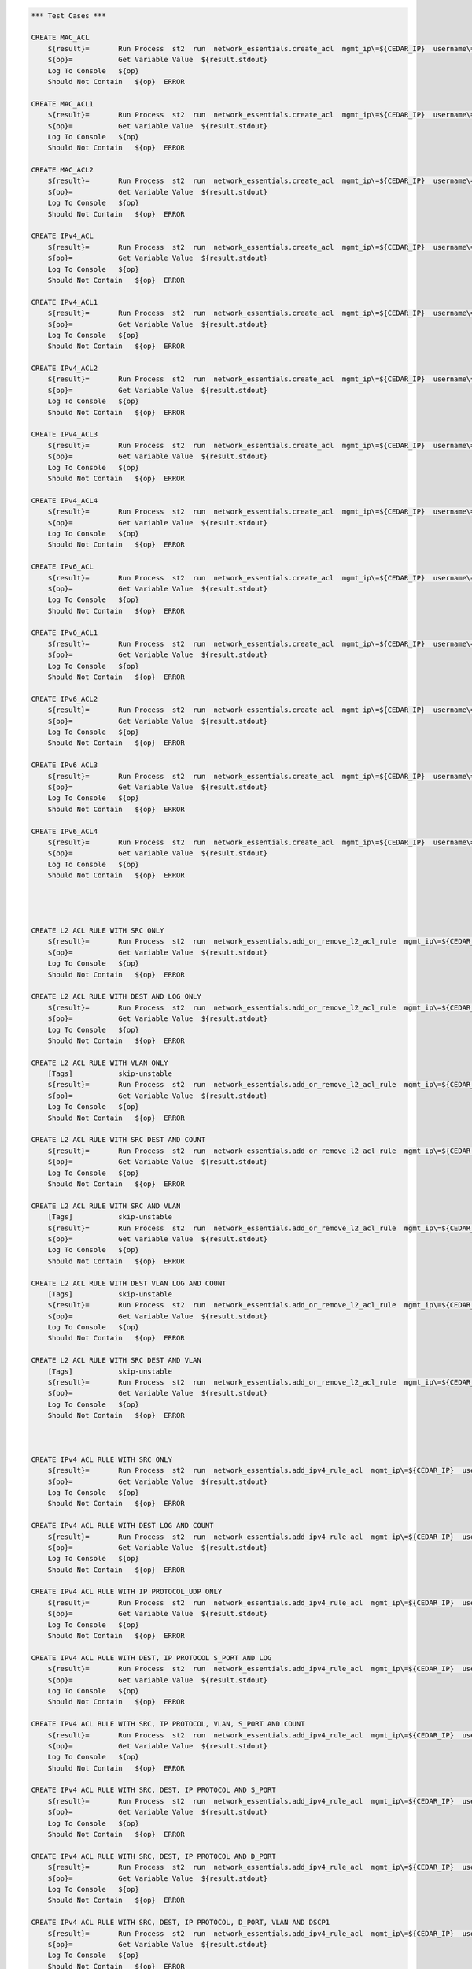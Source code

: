 .. code:: robotframework    
	
    *** Test Cases ***

    CREATE MAC_ACL
        ${result}=       Run Process  st2  run  network_essentials.create_acl  mgmt_ip\=${CEDAR_IP}  username\=${USERNAME}  password\=${PASSWORD}  address_type\=${MAC_ADDR_TYPE}  acl_type\=${ACL_TYPE}  acl_name\=${MAC_ACL_NAME}
        ${op}=           Get Variable Value  ${result.stdout}
        Log To Console   ${op}
        Should Not Contain   ${op}  ERROR

    CREATE MAC_ACL1
        ${result}=       Run Process  st2  run  network_essentials.create_acl  mgmt_ip\=${CEDAR_IP}  username\=${USERNAME}  password\=${PASSWORD}  address_type\=${MAC_ADDR_TYPE}  acl_type\=${ACL_TYPE}  acl_name\=${MAC_ACL_NAME1}
        ${op}=           Get Variable Value  ${result.stdout}
        Log To Console   ${op}
        Should Not Contain   ${op}  ERROR
    
    CREATE MAC_ACL2
        ${result}=       Run Process  st2  run  network_essentials.create_acl  mgmt_ip\=${CEDAR_IP}  username\=${USERNAME}  password\=${PASSWORD}  address_type\=${MAC_ADDR_TYPE}  acl_type\=${ACL_TYPE}  acl_name\=${MAC_ACL_NAME2}
        ${op}=           Get Variable Value  ${result.stdout}
        Log To Console   ${op}
        Should Not Contain   ${op}  ERROR

    CREATE IPv4_ACL
        ${result}=       Run Process  st2  run  network_essentials.create_acl  mgmt_ip\=${CEDAR_IP}  username\=${USERNAME}  password\=${PASSWORD}  address_type\=${IPv4_ADDR_TYPE}  acl_type\=${ACL_TYPE}  acl_name\=${IPv4_ACL_NAME}
        ${op}=           Get Variable Value  ${result.stdout}
        Log To Console   ${op}
        Should Not Contain   ${op}  ERROR

    CREATE IPv4_ACL1
        ${result}=       Run Process  st2  run  network_essentials.create_acl  mgmt_ip\=${CEDAR_IP}  username\=${USERNAME}  password\=${PASSWORD}  address_type\=${IPv4_ADDR_TYPE}  acl_type\=${ACL_TYPE}  acl_name\=${IPv4_ACL_NAME1}
        ${op}=           Get Variable Value  ${result.stdout}
        Log To Console   ${op}
        Should Not Contain   ${op}  ERROR

    CREATE IPv4_ACL2
        ${result}=       Run Process  st2  run  network_essentials.create_acl  mgmt_ip\=${CEDAR_IP}  username\=${USERNAME}  password\=${PASSWORD}  address_type\=${IPv4_ADDR_TYPE}  acl_type\=${ACL_TYPE}  acl_name\=${IPv4_ACL_NAME2}
        ${op}=           Get Variable Value  ${result.stdout}
        Log To Console   ${op}
        Should Not Contain   ${op}  ERROR

    CREATE IPv4_ACL3
        ${result}=       Run Process  st2  run  network_essentials.create_acl  mgmt_ip\=${CEDAR_IP}  username\=${USERNAME}  password\=${PASSWORD}  address_type\=${IPv4_ADDR_TYPE}  acl_type\=${ACL_TYPE}  acl_name\=${IPv4_ACL_NAME3}
        ${op}=           Get Variable Value  ${result.stdout}
        Log To Console   ${op}
        Should Not Contain   ${op}  ERROR

    CREATE IPv4_ACL4
        ${result}=       Run Process  st2  run  network_essentials.create_acl  mgmt_ip\=${CEDAR_IP}  username\=${USERNAME}  password\=${PASSWORD}  address_type\=${IPv4_ADDR_TYPE}  acl_type\=${ACL_TYPE}  acl_name\=${IPv4_ACL_NAME4}
        ${op}=           Get Variable Value  ${result.stdout}
        Log To Console   ${op}
        Should Not Contain   ${op}  ERROR

    CREATE IPv6_ACL
        ${result}=       Run Process  st2  run  network_essentials.create_acl  mgmt_ip\=${CEDAR_IP}  username\=${USERNAME}  password\=${PASSWORD}  address_type\=${IPV6_ADDR_TYPE}  acl_type\=${ACL_TYPE}  acl_name\=${IPV6_ACL_NAME}
        ${op}=           Get Variable Value  ${result.stdout}
        Log To Console   ${op}
        Should Not Contain   ${op}  ERROR

    CREATE IPv6_ACL1
        ${result}=       Run Process  st2  run  network_essentials.create_acl  mgmt_ip\=${CEDAR_IP}  username\=${USERNAME}  password\=${PASSWORD}  address_type\=${IPV6_ADDR_TYPE}  acl_type\=${ACL_TYPE}  acl_name\=${IPV6_ACL_NAME1}
        ${op}=           Get Variable Value  ${result.stdout}
        Log To Console   ${op}
        Should Not Contain   ${op}  ERROR

    CREATE IPv6_ACL2
        ${result}=       Run Process  st2  run  network_essentials.create_acl  mgmt_ip\=${CEDAR_IP}  username\=${USERNAME}  password\=${PASSWORD}  address_type\=${IPV6_ADDR_TYPE}  acl_type\=${ACL_TYPE}  acl_name\=${IPV6_ACL_NAME2}
        ${op}=           Get Variable Value  ${result.stdout}
        Log To Console   ${op}
        Should Not Contain   ${op}  ERROR

    CREATE IPv6_ACL3
        ${result}=       Run Process  st2  run  network_essentials.create_acl  mgmt_ip\=${CEDAR_IP}  username\=${USERNAME}  password\=${PASSWORD}  address_type\=${IPV6_ADDR_TYPE}  acl_type\=${ACL_TYPE}  acl_name\=${IPV6_ACL_NAME3}
        ${op}=           Get Variable Value  ${result.stdout}
        Log To Console   ${op}
        Should Not Contain   ${op}  ERROR

    CREATE IPv6_ACL4
        ${result}=       Run Process  st2  run  network_essentials.create_acl  mgmt_ip\=${CEDAR_IP}  username\=${USERNAME}  password\=${PASSWORD}  address_type\=${IPV6_ADDR_TYPE}  acl_type\=${ACL_TYPE}  acl_name\=${IPV6_ACL_NAME4}
        ${op}=           Get Variable Value  ${result.stdout}
        Log To Console   ${op}
        Should Not Contain   ${op}  ERROR




    CREATE L2 ACL RULE WITH SRC ONLY
        ${result}=       Run Process  st2  run  network_essentials.add_or_remove_l2_acl_rule  mgmt_ip\=${CEDAR_IP}  username\=${USERNAME}  password\=${PASSWORD}  acl_name\=${MAC_ACL_NAME}  seq_id\=${SEQ_ID1}  action\=${ACTION}  source\=${SOURCE1}  src_mac_addr_mask\=${SRC_MAC_ADDR_MASK}  ethertype\=${ETHERTYPE}
        ${op}=           Get Variable Value  ${result.stdout}
        Log To Console   ${op}
        Should Not Contain   ${op}  ERROR
		
    CREATE L2 ACL RULE WITH DEST AND LOG ONLY
        ${result}=       Run Process  st2  run  network_essentials.add_or_remove_l2_acl_rule  mgmt_ip\=${CEDAR_IP}  username\=${USERNAME}  password\=${PASSWORD}  acl_name\=${MAC_ACL_NAME1}  seq_id\=${SEQ_ID2}  action\=${ACTION}  dst\=${DEST1}  dst_mac_addr_mask\=${DEST_MAC_ADDR_MASK}  ethertype\=${ETHERTYPE}  log\=${LOG}
        ${op}=           Get Variable Value  ${result.stdout}
        Log To Console   ${op}
        Should Not Contain   ${op}  ERROR
		
    CREATE L2 ACL RULE WITH VLAN ONLY
        [Tags]           skip-unstable
        ${result}=       Run Process  st2  run  network_essentials.add_or_remove_l2_acl_rule  mgmt_ip\=${CEDAR_IP}  username\=${USERNAME}  password\=${PASSWORD}  acl_name\=${MAC_ACL_NAME}  seq_id\=${SEQ_ID3}  action\=${ACTION}  ethertype\=${ETHERTYPE}  vlan\=${VLAN ID1}
        ${op}=           Get Variable Value  ${result.stdout}
        Log To Console   ${op}
        Should Not Contain   ${op}  ERROR
		
    CREATE L2 ACL RULE WITH SRC DEST AND COUNT
        ${result}=       Run Process  st2  run  network_essentials.add_or_remove_l2_acl_rule  mgmt_ip\=${CEDAR_IP}  username\=${USERNAME}  password\=${PASSWORD}  acl_name\=${MAC_ACL_NAME2}  seq_id\=${SEQ_ID4}  action\=${ACTION}  source\=${SOURCE2}  src_mac_addr_mask\=${SRC_MAC_ADDR_MASK}  dst\=${DEST2}  dst_mac_addr_mask\=${DEST_MAC_ADDR_MASK}  ethertype\=${ETHERTYPE}  count\=${COUNT}
        ${op}=           Get Variable Value  ${result.stdout}
        Log To Console   ${op}
        Should Not Contain   ${op}  ERROR
		
    CREATE L2 ACL RULE WITH SRC AND VLAN
        [Tags]           skip-unstable
        ${result}=       Run Process  st2  run  network_essentials.add_or_remove_l2_acl_rule  mgmt_ip\=${CEDAR_IP}  username\=${USERNAME}  password\=${PASSWORD}  acl_name\=${MAC_ACL_NAME2}  seq_id\=${SEQ_ID5}  action\=${ACTION}  source\=${SOURCE3}  src_mac_addr_mask\=${SRC_MAC_ADDR_MASK}  ethertype\=${ETHERTYPE}  vlan\=${VLAN ID3}
        ${op}=           Get Variable Value  ${result.stdout}
        Log To Console   ${op}
        Should Not Contain   ${op}  ERROR
		
    CREATE L2 ACL RULE WITH DEST VLAN LOG AND COUNT
        [Tags]           skip-unstable
        ${result}=       Run Process  st2  run  network_essentials.add_or_remove_l2_acl_rule  mgmt_ip\=${CEDAR_IP}  username\=${USERNAME}  password\=${PASSWORD}  acl_name\=${MAC_ACL_NAME}  seq_id\=${SEQ_ID6}  action\=${ACTION}  dst\=${DEST3}  dst_mac_addr_mask\=${DEST_MAC_ADDR_MASK}  ethertype\=${ETHERTYPE}  vlan\=${VLAN ID2}  log\=${LOG}  count\=${COUNT}
        ${op}=           Get Variable Value  ${result.stdout}
        Log To Console   ${op}
        Should Not Contain   ${op}  ERROR
		
    CREATE L2 ACL RULE WITH SRC DEST AND VLAN
        [Tags]           skip-unstable
        ${result}=       Run Process  st2  run  network_essentials.add_or_remove_l2_acl_rule  mgmt_ip\=${CEDAR_IP}  username\=${USERNAME}  password\=${PASSWORD}  acl_name\=${MAC_ACL_NAME}  seq_id\=${SEQ_ID7}  action\=${ACTION1}  source\=${SOURCE4}  src_mac_addr_mask\=${SRC_MAC_ADDR_MASK}  dst\=${DEST4}  dst_mac_addr_mask\=${DEST_MAC_ADDR_MASK}  ethertype\=${ETHERTYPE}  vlan\=${VLAN ID4}  
        ${op}=           Get Variable Value  ${result.stdout}
        Log To Console   ${op}
        Should Not Contain   ${op}  ERROR



    CREATE IPv4 ACL RULE WITH SRC ONLY
        ${result}=       Run Process  st2  run  network_essentials.add_ipv4_rule_acl  mgmt_ip\=${CEDAR_IP}  username\=${USERNAME}  password\=${PASSWORD}  acl_name\=${IPv4_ACL_NAME}  seq_id\=${SEQ_ID1}  action\=${ACTION}  source\=${SOURCEA}  protocol_type\=${PROTOCOL_TYPE4}  destination\=${DESTF}
        ${op}=           Get Variable Value  ${result.stdout}
        Log To Console   ${op}
        Should Not Contain   ${op}  ERROR
		
    CREATE IPv4 ACL RULE WITH DEST LOG AND COUNT
        ${result}=       Run Process  st2  run  network_essentials.add_ipv4_rule_acl  mgmt_ip\=${CEDAR_IP}  username\=${USERNAME}  password\=${PASSWORD}  acl_name\=${IPv4_ACL_NAME1}  seq_id\=${SEQ_ID2}  action\=${ACTION}  source\=${SOURCEF}  destination\=${DESTA}  protocol_type\=${PROTOCOL_TYPE4}  count\=${COUNT}  log\=${LOG}
        ${op}=           Get Variable Value  ${result.stdout}
        Log To Console   ${op}
        Should Not Contain   ${op}  ERROR
		
    CREATE IPv4 ACL RULE WITH IP PROTOCOL_UDP ONLY
        ${result}=       Run Process  st2  run  network_essentials.add_ipv4_rule_acl  mgmt_ip\=${CEDAR_IP}  username\=${USERNAME}  password\=${PASSWORD}  acl_name\=${IPv4_ACL_NAME2}  seq_id\=${SEQ_ID3}  action\=${ACTION}  source\=${SOURCEF}  protocol_type\=${PROTOCOL_TYPE1}  destination\=${DESTF}  
        ${op}=           Get Variable Value  ${result.stdout}
        Log To Console   ${op}
        Should Not Contain   ${op}  ERROR
		
    CREATE IPv4 ACL RULE WITH DEST, IP PROTOCOL S_PORT AND LOG
        ${result}=       Run Process  st2  run  network_essentials.add_ipv4_rule_acl  mgmt_ip\=${CEDAR_IP}  username\=${USERNAME}  password\=${PASSWORD}  acl_name\=${IPv4_ACL_NAME3}  seq_id\=${SEQ_ID4}  action\=${ACTION}  source\=${SOURCEG}  destination\=${DESTA}  protocol_type\=${PROTOCOL_TYPE1}  log\=${LOG}  
        ${op}=           Get Variable Value  ${result.stdout}
        Log To Console   ${op}
        Should Not Contain   ${op}  ERROR
		
    CREATE IPv4 ACL RULE WITH SRC, IP PROTOCOL, VLAN, S_PORT AND COUNT
        ${result}=       Run Process  st2  run  network_essentials.add_ipv4_rule_acl  mgmt_ip\=${CEDAR_IP}  username\=${USERNAME}  password\=${PASSWORD}  acl_name\=${IPv4_ACL_NAME4}  seq_id\=${SEQ_ID5}  action\=${ACTION}  source\=${SOURCEC}  protocol_type\=${PROTOCOL_TYPE2}  destination\=${DESTF}  count\=${COUNT}  vlan_id\=${VLAN_ID}
        ${op}=           Get Variable Value  ${result.stdout}
        Log To Console   ${op}
        Should Not Contain   ${op}  ERROR
		
    CREATE IPv4 ACL RULE WITH SRC, DEST, IP PROTOCOL AND S_PORT
        ${result}=       Run Process  st2  run  network_essentials.add_ipv4_rule_acl  mgmt_ip\=${CEDAR_IP}  username\=${USERNAME}  password\=${PASSWORD}  acl_name\=${IPv4_ACL_NAME2}  seq_id\=${SEQ_ID6}  action\=${ACTION}  source\=${SOURCEB}  destination\=${DESTA}  protocol_type\=${PROTOCOL_TYPE2}  
        ${op}=           Get Variable Value  ${result.stdout}
        Log To Console   ${op}
        Should Not Contain   ${op}  ERROR
		
    CREATE IPv4 ACL RULE WITH SRC, DEST, IP PROTOCOL AND D_PORT
        ${result}=       Run Process  st2  run  network_essentials.add_ipv4_rule_acl  mgmt_ip\=${CEDAR_IP}  username\=${USERNAME}  password\=${PASSWORD}  acl_name\=${IPv4_ACL_NAME3}  seq_id\=${SEQ_ID7}  action\=${ACTION}  source\=${SOURCEA}  destination\=${DESTC}  protocol_type\=${PROTOCOL_TYPE1}       
        ${op}=           Get Variable Value  ${result.stdout}
        Log To Console   ${op}
        Should Not Contain   ${op}  ERROR
		
    CREATE IPv4 ACL RULE WITH SRC, DEST, IP PROTOCOL, D_PORT, VLAN AND DSCP1
        ${result}=       Run Process  st2  run  network_essentials.add_ipv4_rule_acl  mgmt_ip\=${CEDAR_IP}  username\=${USERNAME}  password\=${PASSWORD}  acl_name\=${IPv4_ACL_NAME4}  seq_id\=${SEQ_ID8}  action\=${ACTION}  source\=${SOURCEA}  destination\=${DESTB}  protocol_type\=${PROTOCOL_TYPE2}  dscp\=${DSCP1}  vlan_id\=${VLAN_ID}
        ${op}=           Get Variable Value  ${result.stdout}
        Log To Console   ${op}
        Should Not Contain   ${op}  ERROR
		
    CREATE IPv4 ACL RULE WITH SRC AND DEST (ICMP)
        ${result}=       Run Process  st2  run  network_essentials.add_ipv4_rule_acl  mgmt_ip\=${CEDAR_IP}  username\=${USERNAME}  password\=${PASSWORD}  acl_name\=${IPv4_ACL_NAME2}  seq_id\=${SEQ_ID9}  action\=${ACTION}  source\=${SOURCEF}  destination\=${DESTF}  protocol_type\=${PROTOCOL_TYPE3}  
        ${op}=           Get Variable Value  ${result.stdout}
        Log To Console   ${op}
        Should Not Contain   ${op}  ERROR
		
    CREATE IPv4 ACL RULE WITH SRC, DEST AND IP PROTOCOL 
        ${result}=       Run Process  st2  run  network_essentials.add_ipv4_rule_acl  mgmt_ip\=${CEDAR_IP}  username\=${USERNAME}  password\=${PASSWORD}  acl_name\=${IPv4_ACL_NAME3}  seq_id\=${SEQ_ID10}  action\=${ACTION}  source\=${SOURCEE}  destination\=${DESTE}  protocol_type\=${PROTOCOL_TYPE1} 
        ${op}=           Get Variable Value  ${result.stdout}
        Log To Console   ${op}
        Should Not Contain   ${op}  ERROR		

    CREATE IPv4 ACL RULE WITH SRC, DEST, IP PROTOCOL, D_PORT, VLAN3 AND DSCP3
        ${result}=       Run Process  st2  run  network_essentials.add_ipv4_rule_acl  mgmt_ip\=${CEDAR_IP}  username\=${USERNAME}  password\=${PASSWORD}  acl_name\=${IPv4_ACL_NAME4}  seq_id\=${SEQ_ID11}  action\=${ACTION1}  source\=${SOURCEA}  destination\=${DESTB}  protocol_type\=${PROTOCOL_TYPE2}  dscp\=${DSCP3}  vlan_id\=${VLAN_ID3}  
        ${op}=           Get Variable Value  ${result.stdout}
        Log To Console   ${op}
        Should Not Contain   ${op}  ERROR

    CREATE IPv4 ACL RULE WITH SRC, IP PROTOCOL, VLAN1 AND S_PORT
        ${result}=       Run Process  st2  run  network_essentials.add_ipv4_rule_acl  mgmt_ip\=${CEDAR_IP}  username\=${USERNAME}  password\=${PASSWORD}  acl_name\=${IPv4_ACL_NAME}  seq_id\=${SEQ_ID12}  action\=${ACTION1}  source\=${SOURCEC}  protocol_type\=${PROTOCOL_TYPE2}  destination\=${DESTF}  count\=${COUNT}  vlan_id\=${VLAN_ID1}
        ${op}=           Get Variable Value  ${result.stdout}
        Log To Console   ${op}
        Should Not Contain   ${op}  ERROR

    CREATE IPv4 ACL RULE WITH SRC, IP PROTOCOL, VLAN2 AND S_PORT
        ${result}=       Run Process  st2  run  network_essentials.add_ipv4_rule_acl  mgmt_ip\=${CEDAR_IP}  username\=${USERNAME}  password\=${PASSWORD}  acl_name\=${IPv4_ACL_NAME}  seq_id\=${SEQ_ID13}  action\=${ACTION1}  source\=${SOURCEC}  protocol_type\=${PROTOCOL_TYPE2}  destination\=${DESTF}  count\=${COUNT}  vlan_id\=${VLAN_ID2}
        ${op}=           Get Variable Value  ${result.stdout}
        Log To Console   ${op}
        Should Not Contain   ${op}  ERROR

    CREATE IPv4 ACL RULE WITH SRC, IP PROTOCOL, VLAN4 AND S_PORT
        ${result}=       Run Process  st2  run  network_essentials.add_ipv4_rule_acl  mgmt_ip\=${CEDAR_IP}  username\=${USERNAME}  password\=${PASSWORD}  acl_name\=${IPv4_ACL_NAME}  seq_id\=${SEQ_ID14}  action\=${ACTION1}  source\=${SOURCEC}  protocol_type\=${PROTOCOL_TYPE2}  destination\=${DESTF}  count\=${COUNT}  vlan_id\=${VLAN_ID4}
        ${op}=           Get Variable Value  ${result.stdout}
        Log To Console   ${op}
        Should Not Contain   ${op}  ERROR

    CREATE IPv4 ACL RULE WITH SRC, IP PROTOCOL, VLAN3 SYNC AND S_PORT
        [Tags]           skip-stable
        ${result}=       Run Process  st2  run  network_essentials.add_ipv4_rule_acl  mgmt_ip\=${CEDAR_IP}  username\=${USERNAME}  password\=${PASSWORD}  acl_name\=${IPv4_ACL_NAME}  seq_id\=${SEQ_ID15}  action\=${ACTION1}  source\=${SOURCEC}  protocol_type\=${PROTOCOL_TYPE2}  destination\=${DESTF}  count\=${COUNT}  vlan_id\=${VLAN_ID3}  sync\=${SYNC}
        ${op}=           Get Variable Value  ${result.stdout}
        Log To Console   ${op}
        Should Not Contain   ${op}  ERROR
    
    CREATE IPv4 ACL RULE WITH SRC, IP PROTOCOL, VLAN5 RST AND S_PORT
        [Tags]           skip-stable
        ${result}=       Run Process  st2  run  network_essentials.add_ipv4_rule_acl  mgmt_ip\=${CEDAR_IP}  username\=${USERNAME}  password\=${PASSWORD}  acl_name\=${IPv4_ACL_NAME}  seq_id\=${SEQ_ID16}  action\=${ACTION1}  source\=${SOURCEC}  protocol_type\=${PROTOCOL_TYPE2}  destination\=${DESTF}  count\=${COUNT}  vlan_id\=${VLAN_ID5}  rst\=${RST}
        ${op}=           Get Variable Value  ${result.stdout}
        Log To Console   ${op}
        Should Not Contain   ${op}  ERROR

    CREATE IPv4 ACL RULE WITH SRC, IP PROTOCOL, VLAN FIN AND S_PORT
        [Tags]           skip-stable
        ${result}=       Run Process  st2  run  network_essentials.add_ipv4_rule_acl  mgmt_ip\=${CEDAR_IP}  username\=${USERNAME}  password\=${PASSWORD}  acl_name\=${IPv4_ACL_NAME}  seq_id\=${SEQ_ID17}  action\=${ACTION1}  source\=${SOURCEC}  protocol_type\=${PROTOCOL_TYPE2}  destination\=${DESTF}  count\=${COUNT}  vlan_id\=${VLAN_ID}  fin\=${FIN}
        ${op}=           Get Variable Value  ${result.stdout}
        Log To Console   ${op}
        Should Not Contain   ${op}  ERROR

    CREATE IPv4 ACL RULE WITH SRC_E, IP PROTOCOL, VLAN1 PUSH AND S_PORT
        [Tags]           skip-stable
        ${result}=       Run Process  st2  run  network_essentials.add_ipv4_rule_acl  mgmt_ip\=${CEDAR_IP}  username\=${USERNAME}  password\=${PASSWORD}  acl_name\=${IPv4_ACL_NAME}  seq_id\=${SEQ_ID18}  action\=${ACTION1}  source\=${SOURCEE}  protocol_type\=${PROTOCOL_TYPE2}  destination\=${DESTF}  count\=${COUNT}  vlan_id\=${VLAN_ID1}  push\=${PUSH}
        ${op}=           Get Variable Value  ${result.stdout}
        Log To Console   ${op}
        Should Not Contain   ${op}  ERROR

    CREATE IPv4 ACL RULE WITH SRC_E, IP PROTOCOL, VLAN2 ACK AND S_PORT
        [Tags]           skip-stable
        ${result}=       Run Process  st2  run  network_essentials.add_ipv4_rule_acl  mgmt_ip\=${CEDAR_IP}  username\=${USERNAME}  password\=${PASSWORD}  acl_name\=${IPv4_ACL_NAME}  seq_id\=${SEQ_ID19}  action\=${ACTION1}  source\=${SOURCEE}  protocol_type\=${PROTOCOL_TYPE2}  destination\=${DESTF}  count\=${COUNT}  vlan_id\=${VLAN_ID2}  ack\=${ACK}
        ${op}=           Get Variable Value  ${result.stdout}
        Log To Console   ${op}
        Should Not Contain   ${op}  ERROR

    CREATE IPv4 ACL RULE WITH SRC_E, IP PROTOCOL, VLAN3 URG AND S_PORT
        [Tags]           skip-stable
        ${result}=       Run Process  st2  run  network_essentials.add_ipv4_rule_acl  mgmt_ip\=${CEDAR_IP}  username\=${USERNAME}  password\=${PASSWORD}  acl_name\=${IPv4_ACL_NAME}  seq_id\=${SEQ_ID20}  action\=${ACTION1}  source\=${SOURCEE}  protocol_type\=${PROTOCOL_TYPE2}  destination\=${DESTF}  count\=${COUNT}  vlan_id\=${VLAN_ID3}  urg\=${URG}
        ${op}=           Get Variable Value  ${result.stdout}
        Log To Console   ${op}
        Should Not Contain   ${op}  ERROR


    
		
    CREATE IPv6 ACL RULE WITH IP PROTOCOL ONLY
        ${result}=       Run Process  st2  run  network_essentials.add_ipv6_rule_acl  mgmt_ip\=${CEDAR_IP}  username\=${USERNAME}  password\=${PASSWORD}  acl_name\=${IPV6_ACL_NAME2}  seq_id\=${SEQ_ID3}  action\=${ACTION}  source\=${SOURCE16}  protocol_type\=${PROTOCOL_TYPE5}  destination\=${DEST16}  
        ${op}=           Get Variable Value  ${result.stdout}
        Log To Console   ${op}
        Should Not Contain   ${op}  ERROR
		
    CREATE IPv6 ACL RULE WITH DEST, IP PROTOCOL AND S_PORT
        [Tags]           skip-stable
        ${result}=       Run Process  st2  run  network_essentials.add_ipv6_rule_acl  mgmt_ip\=${CEDAR_IP}  username\=${USERNAME}  password\=${PASSWORD}  acl_name\=${IPV6_ACL_NAME3}  seq_id\=${SEQ_ID4}  action\=${ACTION}  source\=${SOURCE17}  destination\=${DEST11}  protocol_type\=${PROTOCOL_TYPE1}  log\=${LOG}
        ${op}=           Get Variable Value  ${result.stdout}
        Log To Console   ${op}
        Should Not Contain   ${op}  ERROR
		
    CREATE IPv6 ACL RULE WITH SRC, IP PROTOCOL VLAN AND S_PORT
        [Tags]           skip-stable
        ${result}=       Run Process  st2  run  network_essentials.add_ipv6_rule_acl  mgmt_ip\=${CEDAR_IP}  username\=${USERNAME}  password\=${PASSWORD}  acl_name\=${IPV6_ACL_NAME4}  seq_id\=${SEQ_ID5}  action\=${ACTION}  source\=${SOURCE13}  protocol_type\=${PROTOCOL_TYPE2}  destination\=${DEST16}  count\=${COUNT}  vlan_id\=${VLAN_ID}
        ${op}=           Get Variable Value  ${result.stdout}
        Log To Console   ${op}
        Should Not Contain   ${op}  ERROR
		
    CREATE IPv6 ACL RULE WITH SRC, DEST, IP PROTOCOL AND S_PORT
        [Tags]           skip-stable
        ${result}=       Run Process  st2  run  network_essentials.add_ipv6_rule_acl  mgmt_ip\=${CEDAR_IP}  username\=${USERNAME}  password\=${PASSWORD}  acl_name\=${IPV6_ACL_NAME2}  seq_id\=${SEQ_ID6}  action\=${ACTION}  source\=${SOURCE12}  destination\=${DEST11}  protocol_type\=${PROTOCOL_TYPE2}  
        ${op}=           Get Variable Value  ${result.stdout}
        Log To Console   ${op}
        Should Not Contain   ${op}  ERROR
		
    CREATE IPv6 ACL RULE WITH SRC, DEST, IP PROTOCOL AND D_PORT
        [Tags]           skip-stable
        ${result}=       Run Process  st2  run  network_essentials.add_ipv6_rule_acl  mgmt_ip\=${CEDAR_IP}  username\=${USERNAME}  password\=${PASSWORD}  acl_name\=${IPV6_ACL_NAME3}  seq_id\=${SEQ_ID7}  action\=${ACTION}  source\=${SOURCE11}  destination\=${DEST13}  protocol_type\=${PROTOCOL_TYPE1}     
        ${op}=           Get Variable Value  ${result.stdout}
        Log To Console   ${op}
        Should Not Contain   ${op}  ERROR
		
    CREATE IPv6 ACL RULE WITH SRC, DEST, IP PROTOCOL, D_PORT VLAN AND DSCP
        [Tags]           skip-stable
        ${result}=       Run Process  st2  run  network_essentials.add_ipv6_rule_acl  mgmt_ip\=${CEDAR_IP}  username\=${USERNAME}  password\=${PASSWORD}  acl_name\=${IPV6_ACL_NAME4}  seq_id\=${SEQ_ID8}  action\=${ACTION}  source\=${SOURCE11}  destination\=${DEST12}  protocol_type\=${PROTOCOL_TYPE2}  dscp\=${DSCP1}  vlan_id\=${VLAN_ID}   
        ${op}=           Get Variable Value  ${result.stdout}
        Log To Console   ${op}
        Should Not Contain   ${op}  ERROR
		
    CREATE IPv6 ACL RULE WITH SRC AND DEST (ICMP)
        ${result}=       Run Process  st2  run  network_essentials.add_ipv6_rule_acl  mgmt_ip\=${CEDAR_IP}  username\=${USERNAME}  password\=${PASSWORD}  acl_name\=${IPV6_ACL_NAME2}  seq_id\=${SEQ_ID9}  action\=${ACTION}  source\=${SOURCE16}  destination\=${DEST16}  protocol_type\=${PROTOCOL_TYPE6}  
        ${op}=           Get Variable Value  ${result.stdout}
        Log To Console   ${op}
        Should Not Contain   ${op}  ERROR
		
    CREATE IPv6 ACL RULE WITH SRC, DEST AND IP PROTOCOL
        [Tags]           skip-stable 
        ${result}=       Run Process  st2  run  network_essentials.add_ipv6_rule_acl  mgmt_ip\=${CEDAR_IP}  username\=${USERNAME}  password\=${PASSWORD}  acl_name\=${IPV6_ACL_NAME3}  seq_id\=${SEQ_ID10}  action\=${ACTION}  source\=${SOURCE15}  destination\=${DEST15}  protocol_type\=${PROTOCOL_TYPE1} 
        ${op}=           Get Variable Value  ${result.stdout}
        Log To Console   ${op}
        Should Not Contain   ${op}  ERROR		

    CREATE IPv6 ACL RULE WITH SRC, DEST, IP PROTOCOL, D_PORT, VLAN AND DSCP1
        [Tags]           skip-stable
        ${result}=       Run Process  st2  run  network_essentials.add_ipv6_rule_acl  mgmt_ip\=${CEDAR_IP}  username\=${USERNAME}  password\=${PASSWORD}  acl_name\=${IPV6_ACL_NAME4}  seq_id\=${SEQ_ID11}  action\=${ACTION1}  source\=${SOURCE11}  destination\=${DEST12}  protocol_type\=${PROTOCOL_TYPE2}  dscp\=${DSCP3}  vlan_id\=${VLAN_ID3}
        ${op}=           Get Variable Value  ${result.stdout}
        Log To Console   ${op}
        Should Not Contain   ${op}  ERROR

    CREATE IPv6 ACL RULE WITH SRC, IP PROTOCOL, VLAN AND S_PORT
        [Tags]           skip-stable
        ${result}=       Run Process  st2  run  network_essentials.add_ipv6_rule_acl  mgmt_ip\=${CEDAR_IP}  username\=${USERNAME}  password\=${PASSWORD}  acl_name\=${IPV6_ACL_NAME}  seq_id\=${SEQ_ID12}  action\=${ACTION1}  source\=${SOURCE13}  protocol_type\=${PROTOCOL_TYPE2}  destination\=${DEST16}  count\=${COUNT}  vlan_id\=${VLAN_ID1}
        ${op}=           Get Variable Value  ${result.stdout}
        Log To Console   ${op}
        Should Not Contain   ${op}  ERROR

    CREATE IPv6 ACL RULE WITH SRC, IP PROTOCOL, VLAN AND S_PORT1
        [Tags]           skip-stable
        ${result}=       Run Process  st2  run  network_essentials.add_ipv6_rule_acl  mgmt_ip\=${CEDAR_IP}  username\=${USERNAME}  password\=${PASSWORD}  acl_name\=${IPV6_ACL_NAME}  seq_id\=${SEQ_ID13}  action\=${ACTION1}  source\=${SOURCE13}  protocol_type\=${PROTOCOL_TYPE2}  destination\=${DEST16}  count\=${COUNT}  vlan_id\=${VLAN_ID2}
        ${op}=           Get Variable Value  ${result.stdout}
        Log To Console   ${op}
        Should Not Contain   ${op}  ERROR

    CREATE IPv6 ACL RULE WITH SRC, IP PROTOCOL, VLAN AND S_PORT2
        [Tags]           skip-stable
        ${result}=       Run Process  st2  run  network_essentials.add_ipv6_rule_acl  mgmt_ip\=${CEDAR_IP}  username\=${USERNAME}  password\=${PASSWORD}  acl_name\=${IPV6_ACL_NAME}  seq_id\=${SEQ_ID14}  action\=${ACTION1}  source\=${SOURCE13}  protocol_type\=${PROTOCOL_TYPE2}  destination\=${DEST16}  count\=${COUNT}  vlan_id\=${VLAN_ID4}
        ${op}=           Get Variable Value  ${result.stdout}
        Log To Console   ${op}
        Should Not Contain   ${op}  ERROR

    CREATE IPv6 ACL RULE WITH SRC, IP PROTOCOL, VLAN AND S_PORT3
        [Tags]           skip-stable
        ${result}=       Run Process  st2  run  network_essentials.add_ipv6_rule_acl  mgmt_ip\=${CEDAR_IP}  username\=${USERNAME}  password\=${PASSWORD}  acl_name\=${IPV6_ACL_NAME}  seq_id\=${SEQ_ID15}  action\=${ACTION1}  source\=${SOURCE13}  protocol_type\=${PROTOCOL_TYPE2}  destination\=${DEST16}  count\=${COUNT}  vlan_id\=${VLAN_ID3}  
        ${op}=           Get Variable Value  ${result.stdout}
        Log To Console   ${op}
        Should Not Contain   ${op}  ERROR
    
    CREATE IPv6 ACL RULE WITH SRC, IP PROTOCOL, VLAN AND S_PORT4
        [Tags]           skip-stable
        ${result}=       Run Process  st2  run  network_essentials.add_ipv6_rule_acl  mgmt_ip\=${CEDAR_IP}  username\=${USERNAME}  password\=${PASSWORD}  acl_name\=${IPV6_ACL_NAME}  seq_id\=${SEQ_ID16}  action\=${ACTION1}  source\=${SOURCE13}  protocol_type\=${PROTOCOL_TYPE2}  destination\=${DEST16}  count\=${COUNT}  vlan_id\=${VLAN_ID5}
        ${op}=           Get Variable Value  ${result.stdout}
        Log To Console   ${op}
        Should Not Contain   ${op}  ERROR

    CREATE IPv6 ACL RULE WITH SRC, IP PROTOCOL, VLAN AND S_PORT5
        [Tags]           skip-stable
        ${result}=       Run Process  st2  run  network_essentials.add_ipv6_rule_acl  mgmt_ip\=${CEDAR_IP}  username\=${USERNAME}  password\=${PASSWORD}  acl_name\=${IPV6_ACL_NAME}  seq_id\=${SEQ_ID17}  action\=${ACTION1}  source\=${SOURCE13}  protocol_type\=${PROTOCOL_TYPE2}  destination\=${DEST16}  count\=${COUNT}  vlan_id\=${VLAN_ID}
        ${op}=           Get Variable Value  ${result.stdout}
        Log To Console   ${op}
        Should Not Contain   ${op}  ERROR

    CREATE IPv6 ACL RULE WITH SRC, IP PROTOCOL, VLAN AND S_PORT6
        [Tags]           skip-stable
        ${result}=       Run Process  st2  run  network_essentials.add_ipv6_rule_acl  mgmt_ip\=${CEDAR_IP}  username\=${USERNAME}  password\=${PASSWORD}  acl_name\=${IPV6_ACL_NAME}  seq_id\=${SEQ_ID18}  action\=${ACTION}  source\=${SOURCE13}  protocol_type\=${PROTOCOL_TYPE2}  destination\=${DEST16}  count\=${COUNT}  vlan_id\=${VLAN_ID1}
        ${op}=           Get Variable Value  ${result.stdout}
        Log To Console   ${op}
        Should Not Contain   ${op}  ERROR

    CREATE IPv6 ACL RULE WITH SRC, IP PROTOCOL, VLAN AND S_PORT7
        [Tags]           skip-stable
        ${result}=       Run Process  st2  run  network_essentials.add_ipv6_rule_acl  mgmt_ip\=${CEDAR_IP}  username\=${USERNAME}  password\=${PASSWORD}  acl_name\=${IPV6_ACL_NAME}  seq_id\=${SEQ_ID19}  action\=${ACTION}  source\=${SOURCE13}  protocol_type\=${PROTOCOL_TYPE2}  destination\=${DEST16}  count\=${COUNT}  vlan_id\=${VLAN_ID2}  
        ${op}=           Get Variable Value  ${result.stdout}
        Log To Console   ${op}
        Should Not Contain   ${op}  ERROR

    CREATE IPv6 ACL RULE WITH SRC, IP PROTOCOL, VLAN AND S_PORT8
        [Tags]           skip-stable
        ${result}=       Run Process  st2  run  network_essentials.add_ipv6_rule_acl  mgmt_ip\=${CEDAR_IP}  username\=${USERNAME}  password\=${PASSWORD}  acl_name\=${IPV6_ACL_NAME}  seq_id\=${SEQ_ID20}  action\=${ACTION}  source\=${SOURCE13}  protocol_type\=${PROTOCOL_TYPE2}  destination\=${DEST16}  count\=${COUNT}  vlan_id\=${VLAN_ID3}
        ${op}=           Get Variable Value  ${result.stdout}
        Log To Console   ${op}
        Should Not Contain   ${op}  ERROR


    CREATE SWITCHPORT FOR INTERFACE TO APPLY MAC_ACL
        ${result}=       Run Process  st2  run  network_essentials.create_switchport_access  mgmt_ip\=${CEDAR_IP}  username\=${USERNAME}  password\=${PASSWORD}  intf_type\=${SLX INT TYPE}  intf_name\=${SLX INT NAME}  vlan_id\=${VLAN_ID10}  
        ${op}=           Get Variable Value  ${result.stdout}
        Log To Console   ${op}
        Should Not Contain   ${op}  ERROR
		
    APPLY MAC_ACL
        ${result}=       Run Process  st2  run  network_essentials.apply_acl  mgmt_ip\=${CEDAR_IP}  username\=${USERNAME}  password\=${PASSWORD}  acl_name\=${MAC_ACL_NAME}  acl_direction\=${DIRECTION}  intf_type\=${SLX INT TYPE}  intf_name\=${SLX INT NAME}
        ${op}=           Get Variable Value  ${result.stdout}
        Log To Console   ${op}
        Should Not Contain   ${op}  ERROR
    

    CREATE SWITCHPORT FOR INTERFACE TO APPLY MAC_ACL1
        ${result}=       Run Process  st2  run  network_essentials.create_switchport_access  mgmt_ip\=${CEDAR_IP}  username\=${USERNAME}  password\=${PASSWORD}  intf_type\=${SLX INT TYPE}  intf_name\=${SLX INT NAME1}  vlan_id\=${VLAN_ID10}  
        ${op}=           Get Variable Value  ${result.stdout}
        Log To Console   ${op}
        Should Not Contain   ${op}  ERROR    

    APPLY MAC_ACL1
        ${result}=       Run Process  st2  run  network_essentials.apply_acl  mgmt_ip\=${CEDAR_IP}  username\=${USERNAME}  password\=${PASSWORD}  acl_name\=${MAC_ACL_NAME1}  acl_direction\=${DIRECTION}  intf_type\=${SLX INT TYPE}  intf_name\=${SLX INT NAME1}
        ${op}=           Get Variable Value  ${result.stdout}
        Log To Console   ${op}
        Should Not Contain   ${op}  ERROR

    CREATE SWITCHPORT FOR INTERFACE TO APPLY MAC_ACL2
        ${result}=       Run Process  st2  run  network_essentials.create_switchport_access  mgmt_ip\=${CEDAR_IP}  username\=${USERNAME}  password\=${PASSWORD}  intf_type\=${SLX INT TYPE}  intf_name\=${SLX INT NAME2}  vlan_id\=${VLAN_ID10}  
        ${op}=           Get Variable Value  ${result.stdout}
        Log To Console   ${op}
        Should Not Contain   ${op}  ERROR

    APPLY MAC_ACL2
        ${result}=       Run Process  st2  run  network_essentials.apply_acl  mgmt_ip\=${CEDAR_IP}  username\=${USERNAME}  password\=${PASSWORD}  acl_name\=${MAC_ACL_NAME2}  acl_direction\=${DIRECTION}  intf_type\=${SLX INT TYPE}  intf_name\=${SLX INT NAME2}
        ${op}=           Get Variable Value  ${result.stdout}
        Log To Console   ${op}
        Should Not Contain   ${op}  ERROR


    APPLY IPv4_ACL
        ${result}=       Run Process  st2  run  network_essentials.apply_acl  mgmt_ip\=${CEDAR_IP}  username\=${USERNAME}  password\=${PASSWORD}  acl_name\=${IPv4_ACL_NAME}  acl_direction\=${DIRECTION}  intf_type\=${SLX INT TYPE}  intf_name\=${SLX INT NAME}
        ${op}=           Get Variable Value  ${result.stdout}
        Log To Console   ${op}
        Should Not Contain   ${op}  ERROR

    APPLY IPv4_ACL1
        ${result}=       Run Process  st2  run  network_essentials.apply_acl  mgmt_ip\=${CEDAR_IP}  username\=${USERNAME}  password\=${PASSWORD}  acl_name\=${IPv4_ACL_NAME1}  acl_direction\=${DIRECTION}  intf_type\=${SLX INT TYPE}  intf_name\=${SLX INT NAME1}
        ${op}=           Get Variable Value  ${result.stdout}
        Log To Console   ${op}
        Should Not Contain   ${op}  ERROR

    APPLY IPv4_ACL2
        ${result}=       Run Process  st2  run  network_essentials.apply_acl  mgmt_ip\=${CEDAR_IP}  username\=${USERNAME}  password\=${PASSWORD}  acl_name\=${IPv4_ACL_NAME2}  acl_direction\=${DIRECTION}  intf_type\=${SLX INT TYPE}  intf_name\=${SLX INT NAME2}
        ${op}=           Get Variable Value  ${result.stdout}
        Log To Console   ${op}
        Should Not Contain   ${op}  ERROR

    APPLY IPv4_ACL3
        ${result}=       Run Process  st2  run  network_essentials.apply_acl  mgmt_ip\=${CEDAR_IP}  username\=${USERNAME}  password\=${PASSWORD}  acl_name\=${IPv4_ACL_NAME3}  acl_direction\=${DIRECTION}  intf_type\=${SLX INT TYPE}  intf_name\=${SLX INT NAME3}
        ${op}=           Get Variable Value  ${result.stdout}
        Log To Console   ${op}
        Should Not Contain   ${op}  ERROR

    APPLY IPv4_ACL4
        ${result}=       Run Process  st2  run  network_essentials.apply_acl  mgmt_ip\=${CEDAR_IP}  username\=${USERNAME}  password\=${PASSWORD}  acl_name\=${IPv4_ACL_NAME4}  acl_direction\=${DIRECTION}  intf_type\=${SLX INT TYPE}  intf_name\=${SLX INT NAME4}
        ${op}=           Get Variable Value  ${result.stdout}
        Log To Console   ${op}
        Should Not Contain   ${op}  ERROR

   
    APPLY IPv6_ACL
        ${result}=       Run Process  st2  run  network_essentials.apply_acl  mgmt_ip\=${CEDAR_IP}  username\=${USERNAME}  password\=${PASSWORD}  acl_name\=${IPV6_ACL_NAME}  acl_direction\=${DIRECTION}  intf_type\=${SLX INT TYPE}  intf_name\=${SLX INT NAME5}
        ${op}=           Get Variable Value  ${result.stdout}
        Log To Console   ${op}
        Should Not Contain   ${op}  ERROR

    APPLY IPv6_ACL1
        ${result}=       Run Process  st2  run  network_essentials.apply_acl  mgmt_ip\=${CEDAR_IP}  username\=${USERNAME}  password\=${PASSWORD}  acl_name\=${IPV6_ACL_NAME1}  acl_direction\=${DIRECTION}  intf_type\=${SLX INT TYPE}  intf_name\=${SLX INT NAME6}
        ${op}=           Get Variable Value  ${result.stdout}
        Log To Console   ${op}
        Should Not Contain   ${op}  ERROR

    APPLY IPv6_ACL2
        ${result}=       Run Process  st2  run  network_essentials.apply_acl  mgmt_ip\=${CEDAR_IP}  username\=${USERNAME}  password\=${PASSWORD}  acl_name\=${IPV6_ACL_NAME2}  acl_direction\=${DIRECTION}  intf_type\=${SLX INT TYPE}  intf_name\=${SLX INT NAME7}
        ${op}=           Get Variable Value  ${result.stdout}
        Log To Console   ${op}
        Should Not Contain   ${op}  ERROR

    APPLY IPv6_ACL3
        ${result}=       Run Process  st2  run  network_essentials.apply_acl  mgmt_ip\=${CEDAR_IP}  username\=${USERNAME}  password\=${PASSWORD}  acl_name\=${IPV6_ACL_NAME3}  acl_direction\=${DIRECTION}  intf_type\=${SLX INT TYPE}  intf_name\=${SLX INT NAME8}
        ${op}=           Get Variable Value  ${result.stdout}
        Log To Console   ${op}
        Should Not Contain   ${op}  ERROR

    APPLY IPv6_ACL4
        ${result}=       Run Process  st2  run  network_essentials.apply_acl  mgmt_ip\=${CEDAR_IP}  username\=${USERNAME}  password\=${PASSWORD}  acl_name\=${IPV6_ACL_NAME4}  acl_direction\=${DIRECTION}  intf_type\=${SLX INT TYPE}  intf_name\=${SLX INT NAME9}
        ${op}=           Get Variable Value  ${result.stdout}
        Log To Console   ${op}
        Should Not Contain   ${op}  ERROR

    
    REMOVE MAC_ACL FROM INTERFACE
        ${result}=       Run Process  st2  run  network_essentials.remove_acl  mgmt_ip\=${CEDAR_IP}  username\=${USERNAME}  password\=${PASSWORD}  acl_name\=${MAC_ACL_NAME}  acl_direction\=${DIRECTION}  intf_type\=${SLX INT TYPE}  intf_name\=${SLX INT NAME}		
        ${op}=           Get Variable Value  ${result.stdout}
        Log To Console   ${op}
        Should Not Contain   ${op}  ERROR

    DELETE SWITCHPORT FOR INTERFACE WHERE MAC_ACL WAS PRESENT
        ${result}=       Run Process  st2  run  network_essentials.delete_switchport  mgmt_ip\=${CEDAR_IP}  username\=${USERNAME}  password\=${PASSWORD}  intf_type\=${SLX INT TYPE}  intf_name\=${SLX INT NAME}  
        ${op}=           Get Variable Value  ${result.stdout}
        Log To Console   ${op}
        Should Not Contain   ${op}  ERROR
    
    REMOVE MAC_ACL1 FROM INTERFACE
        ${result}=       Run Process  st2  run  network_essentials.remove_acl  mgmt_ip\=${CEDAR_IP}  username\=${USERNAME}  password\=${PASSWORD}  acl_name\=${MAC_ACL_NAME1}  acl_direction\=${DIRECTION}  intf_type\=${SLX INT TYPE}  intf_name\=${SLX INT NAME1}		
        ${op}=           Get Variable Value  ${result.stdout}
        Log To Console   ${op}
        Should Not Contain   ${op}  ERROR
    
    DELETE SWITCHPORT FOR INTERFACE WHERE MAC_ACL1 WAS PRESENT
        ${result}=       Run Process  st2  run  network_essentials.delete_switchport  mgmt_ip\=${CEDAR_IP}  username\=${USERNAME}  password\=${PASSWORD}  intf_type\=${SLX INT TYPE}  intf_name\=${SLX INT NAME1}  
        ${op}=           Get Variable Value  ${result.stdout}
        Log To Console   ${op}
        Should Not Contain   ${op}  ERROR

    REMOVE MAC_ACL2 FROM INTERFACE
        ${result}=       Run Process  st2  run  network_essentials.remove_acl  mgmt_ip\=${CEDAR_IP}  username\=${USERNAME}  password\=${PASSWORD}  acl_name\=${MAC_ACL_NAME2}  acl_direction\=${DIRECTION}  intf_type\=${SLX INT TYPE}  intf_name\=${SLX INT NAME2}		
        ${op}=           Get Variable Value  ${result.stdout}
        Log To Console   ${op}
        Should Not Contain   ${op}  ERROR
    
    DELETE SWITCHPORT FOR INTERFACE WHERE MAC_ACL2 WAS PRESENT
        ${result}=       Run Process  st2  run  network_essentials.delete_switchport  mgmt_ip\=${CEDAR_IP}  username\=${USERNAME}  password\=${PASSWORD}  intf_type\=${SLX INT TYPE}  intf_name\=${SLX INT NAME2}  
        ${op}=           Get Variable Value  ${result.stdout}
        Log To Console   ${op}
        Should Not Contain   ${op}  ERROR    

    
    REMOVE IPv4_ACL FROM INTERFACE
        ${result}=       Run Process  st2  run  network_essentials.remove_acl  mgmt_ip\=${CEDAR_IP}  username\=${USERNAME}  password\=${PASSWORD}  acl_name\=${IPv4_ACL_NAME}  acl_direction\=${DIRECTION}  intf_type\=${SLX INT TYPE}  intf_name\=${SLX INT NAME}		
        ${op}=           Get Variable Value  ${result.stdout}
        Log To Console   ${op}
        Should Not Contain   ${op}  ERROR

    REMOVE IPv4_ACL1 FROM INTERFACE
        ${result}=       Run Process  st2  run  network_essentials.remove_acl  mgmt_ip\=${CEDAR_IP}  username\=${USERNAME}  password\=${PASSWORD}  acl_name\=${IPv4_ACL_NAME1}  acl_direction\=${DIRECTION}  intf_type\=${SLX INT TYPE}  intf_name\=${SLX INT NAME1}		
        ${op}=           Get Variable Value  ${result.stdout}
        Log To Console   ${op}
        Should Not Contain   ${op}  ERROR

    REMOVE IPv4_ACL2 FROM INTERFACE
        ${result}=       Run Process  st2  run  network_essentials.remove_acl  mgmt_ip\=${CEDAR_IP}  username\=${USERNAME}  password\=${PASSWORD}  acl_name\=${IPv4_ACL_NAME2}  acl_direction\=${DIRECTION}  intf_type\=${SLX INT TYPE}  intf_name\=${SLX INT NAME2}		
        ${op}=           Get Variable Value  ${result.stdout}
        Log To Console   ${op}
        Should Not Contain   ${op}  ERROR

    REMOVE IPv4_ACL3 FROM INTERFACE
        ${result}=       Run Process  st2  run  network_essentials.remove_acl  mgmt_ip\=${CEDAR_IP}  username\=${USERNAME}  password\=${PASSWORD}  acl_name\=${IPv4_ACL_NAME3}  acl_direction\=${DIRECTION}  intf_type\=${SLX INT TYPE}  intf_name\=${SLX INT NAME3}		
        ${op}=           Get Variable Value  ${result.stdout}
        Log To Console   ${op}
        Should Not Contain   ${op}  ERROR

    REMOVE IPv4_ACL4 FROM INTERFACE
        ${result}=       Run Process  st2  run  network_essentials.remove_acl  mgmt_ip\=${CEDAR_IP}  username\=${USERNAME}  password\=${PASSWORD}  acl_name\=${IPv4_ACL_NAME4}  acl_direction\=${DIRECTION}  intf_type\=${SLX INT TYPE}  intf_name\=${SLX INT NAME4}		
        ${op}=           Get Variable Value  ${result.stdout}
        Log To Console   ${op}
        Should Not Contain   ${op}  ERROR


    REMOVE IPv6_ACL FROM INTERFACE
        ${result}=       Run Process  st2  run  network_essentials.remove_acl  mgmt_ip\=${CEDAR_IP}  username\=${USERNAME}  password\=${PASSWORD}  acl_name\=${IPV6_ACL_NAME}  acl_direction\=${DIRECTION}  intf_type\=${SLX INT TYPE}  intf_name\=${SLX INT NAME5}		
        ${op}=           Get Variable Value  ${result.stdout}
        Log To Console   ${op}
        Should Not Contain   ${op}  ERROR

    REMOVE IPv6_ACL1 FROM INTERFACE
        ${result}=       Run Process  st2  run  network_essentials.remove_acl  mgmt_ip\=${CEDAR_IP}  username\=${USERNAME}  password\=${PASSWORD}  acl_name\=${IPV6_ACL_NAME1}  acl_direction\=${DIRECTION}  intf_type\=${SLX INT TYPE}  intf_name\=${SLX INT NAME6}		
        ${op}=           Get Variable Value  ${result.stdout}
        Log To Console   ${op}
        Should Not Contain   ${op}  ERROR

    REMOVE IPv6_ACL2 FROM INTERFACE
        ${result}=       Run Process  st2  run  network_essentials.remove_acl  mgmt_ip\=${CEDAR_IP}  username\=${USERNAME}  password\=${PASSWORD}  acl_name\=${IPV6_ACL_NAME2}  acl_direction\=${DIRECTION}  intf_type\=${SLX INT TYPE}  intf_name\=${SLX INT NAME7}		
        ${op}=           Get Variable Value  ${result.stdout}
        Log To Console   ${op}
        Should Not Contain   ${op}  ERROR

    REMOVE IPv6_ACL3 FROM INTERFACE
        ${result}=       Run Process  st2  run  network_essentials.remove_acl  mgmt_ip\=${CEDAR_IP}  username\=${USERNAME}  password\=${PASSWORD}  acl_name\=${IPV6_ACL_NAME3}  acl_direction\=${DIRECTION}  intf_type\=${SLX INT TYPE}  intf_name\=${SLX INT NAME8}		
        ${op}=           Get Variable Value  ${result.stdout}
        Log To Console   ${op}
        Should Not Contain   ${op}  ERROR

    REMOVE IPv6_ACL4 FROM INTERFACE
        ${result}=       Run Process  st2  run  network_essentials.remove_acl  mgmt_ip\=${CEDAR_IP}  username\=${USERNAME}  password\=${PASSWORD}  acl_name\=${IPV6_ACL_NAME4}  acl_direction\=${DIRECTION}  intf_type\=${SLX INT TYPE}  intf_name\=${SLX INT NAME9}		
        ${op}=           Get Variable Value  ${result.stdout}
        Log To Console   ${op}
        Should Not Contain   ${op}  ERROR




    DELETE MAC_ACL
        ${result}=       Run Process  st2  run  network_essentials.delete_acl  mgmt_ip\=${CEDAR_IP}  username\=${USERNAME}  password\=${PASSWORD}  acl_name\=${MAC_ACL_NAME}
        ${op}=           Get Variable Value  ${result.stdout}
        Log To Console   ${op}
        Should Not Contain   ${op}  ERROR

    DELETE MAC_ACL1
        ${result}=       Run Process  st2  run  network_essentials.delete_acl  mgmt_ip\=${CEDAR_IP}  username\=${USERNAME}  password\=${PASSWORD}  acl_name\=${MAC_ACL_NAME1}
        ${op}=           Get Variable Value  ${result.stdout}
        Log To Console   ${op}
        Should Not Contain   ${op}  ERROR

    DELETE MAC_ACL2
        ${result}=       Run Process  st2  run  network_essentials.delete_acl  mgmt_ip\=${CEDAR_IP}  username\=${USERNAME}  password\=${PASSWORD}  acl_name\=${MAC_ACL_NAME2}
        ${op}=           Get Variable Value  ${result.stdout}
        Log To Console   ${op}
        Should Not Contain   ${op}  ERROR


    DELETE IPv4_ACL
        ${result}=       Run Process  st2  run  network_essentials.delete_acl  mgmt_ip\=${CEDAR_IP}  username\=${USERNAME}  password\=${PASSWORD}  acl_name\=${IPv4_ACL_NAME}
        ${op}=           Get Variable Value  ${result.stdout}
        Log To Console   ${op}
        Should Not Contain   ${op}  ERROR

    DELETE IPv4_ACL1
        ${result}=       Run Process  st2  run  network_essentials.delete_acl  mgmt_ip\=${CEDAR_IP}  username\=${USERNAME}  password\=${PASSWORD}  acl_name\=${IPv4_ACL_NAME1}
        ${op}=           Get Variable Value  ${result.stdout}
        Log To Console   ${op}
        Should Not Contain   ${op}  ERROR

    DELETE IPv4_ACL2
        ${result}=       Run Process  st2  run  network_essentials.delete_acl  mgmt_ip\=${CEDAR_IP}  username\=${USERNAME}  password\=${PASSWORD}  acl_name\=${IPv4_ACL_NAME2}
        ${op}=           Get Variable Value  ${result.stdout}
        Log To Console   ${op}
        Should Not Contain   ${op}  ERROR

    DELETE IPv4_ACL3
        ${result}=       Run Process  st2  run  network_essentials.delete_acl  mgmt_ip\=${CEDAR_IP}  username\=${USERNAME}  password\=${PASSWORD}  acl_name\=${IPv4_ACL_NAME3}
        ${op}=           Get Variable Value  ${result.stdout}
        Log To Console   ${op}
        Should Not Contain   ${op}  ERROR
		
    DELETE IPv4_ACL4
        ${result}=       Run Process  st2  run  network_essentials.delete_acl  mgmt_ip\=${CEDAR_IP}  username\=${USERNAME}  password\=${PASSWORD}  acl_name\=${IPv4_ACL_NAME4}
        ${op}=           Get Variable Value  ${result.stdout}
        Log To Console   ${op}
        Should Not Contain   ${op}  ERROR


    DELETE IPv6_ACL
        ${result}=       Run Process  st2  run  network_essentials.delete_acl  mgmt_ip\=${CEDAR_IP}  username\=${USERNAME}  password\=${PASSWORD}  acl_name\=${IPV6_ACL_NAME}
        ${op}=           Get Variable Value  ${result.stdout}
        Log To Console   ${op}
        Should Not Contain   ${op}  ERROR

    DELETE IPv6_ACL1
        ${result}=       Run Process  st2  run  network_essentials.delete_acl  mgmt_ip\=${CEDAR_IP}  username\=${USERNAME}  password\=${PASSWORD}  acl_name\=${IPV6_ACL_NAME1}
        ${op}=           Get Variable Value  ${result.stdout}
        Log To Console   ${op}
        Should Not Contain   ${op}  ERROR

    DELETE IPv6_ACL2
        ${result}=       Run Process  st2  run  network_essentials.delete_acl  mgmt_ip\=${CEDAR_IP}  username\=${USERNAME}  password\=${PASSWORD}  acl_name\=${IPV6_ACL_NAME2}
        ${op}=           Get Variable Value  ${result.stdout}
        Log To Console   ${op}
        Should Not Contain   ${op}  ERROR

    DELETE IPv6_ACL3
        ${result}=       Run Process  st2  run  network_essentials.delete_acl  mgmt_ip\=${CEDAR_IP}  username\=${USERNAME}  password\=${PASSWORD}  acl_name\=${IPV6_ACL_NAME3}
        ${op}=           Get Variable Value  ${result.stdout}
        Log To Console   ${op}
        Should Not Contain   ${op}  ERROR

    DELETE IPv6_ACL4
        ${result}=       Run Process  st2  run  network_essentials.delete_acl  mgmt_ip\=${CEDAR_IP}  username\=${USERNAME}  password\=${PASSWORD}  acl_name\=${IPV6_ACL_NAME4}
        ${op}=           Get Variable Value  ${result.stdout}
        Log To Console   ${op}
        Should Not Contain   ${op}  ERROR

    
	
    *** Settings ***
    Library             OperatingSystem
    Library             Process
    Resource            ../resource.robot
    Suite teardown         resource.Clean CastorSwitch_Network_Essentials
    Variables           001_ACL.yaml

